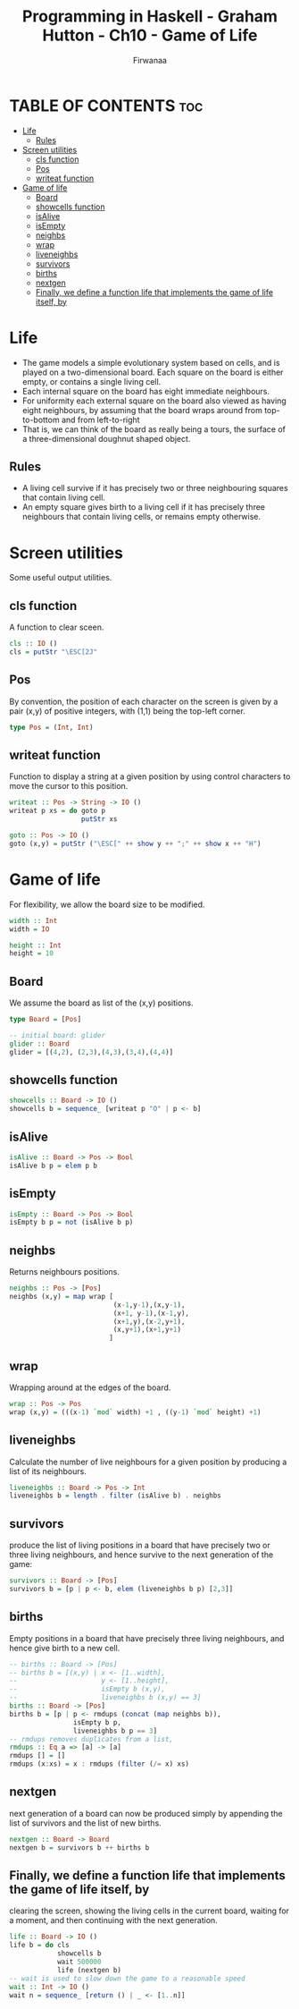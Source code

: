 #+TITLE: Programming in Haskell - Graham Hutton - Ch10 - Game of Life
#+AUTHOR: Firwanaa
#+PROPERTY: header-args :tangle code.hs
#+auto_tangle: t
#+STARTUP: showeverything

* TABLE OF CONTENTS :toc:
- [[#life][Life]]
  - [[#rules][Rules]]
- [[#screen-utilities][Screen utilities]]
  - [[#cls-function][cls function]]
  - [[#pos][Pos]]
  - [[#writeat-function][writeat function]]
- [[#game-of-life][Game of life]]
  - [[#board][Board]]
  - [[#showcells-function][showcells function]]
  - [[#isalive][isAlive]]
  - [[#isempty][isEmpty]]
  - [[#neighbs][neighbs]]
  - [[#wrap][wrap]]
  - [[#liveneighbs][liveneighbs]]
  - [[#survivors][survivors]]
  - [[#births][births]]
  - [[#nextgen][nextgen]]
  - [[#finally-we-define-a-function-life-that-implements-the-game-of-life-itself-by][Finally, we define a function life that implements the game of life itself, by]]

* Life
- The game models a simple evolutionary system based on cells, and is played on a two-dimensional board. Each square on the board is either empty, or contains a single living cell.
- Each internal square on the board has eight immediate neighbours.
- For uniformity each external square on the board also viewed as having eight neighbours, by assuming that the board wraps around from top-to-bottom and from left-to-right
- That is, we can think of the board as really being a tours, the surface of a three-dimensional doughnut shaped object.
** Rules
- A living cell survive if it has precisely two or three neighbouring squares that contain living cell.
- An empty square gives birth to a living cell if it has precisely three neighbours that contain living cells, or remains empty otherwise.

* Screen utilities
Some useful output utilities.
** cls function
A function to clear sceen.
#+begin_src haskell
cls :: IO ()
cls = putStr "\ESC[2J"
#+end_src
** Pos
By convention, the position of each character on the screen is given by a pair (x,y) of positive integers, with (1,1) being the top-left corner.
#+begin_src haskell
type Pos = (Int, Int)
#+end_src
** writeat function
Function to display a string at a given position by using control characters to move the cursor to this position.
#+begin_src haskell
writeat :: Pos -> String -> IO ()
writeat p xs = do goto p
                  putStr xs

goto :: Pos -> IO ()
goto (x,y) = putStr ("\ESC[" ++ show y ++ ";" ++ show x ++ "H")
#+end_src
* Game of life
For flexibility, we allow the board size to be modified.
#+begin_src haskell
width :: Int
width = IO

height :: Int
height = 10
#+end_src
** Board
We assume the board as list of the (x,y) positions.
#+begin_src haskell
type Board = [Pos]

-- initial board: glider
glider :: Board
glider = [(4,2), (2,3),(4,3),(3,4),(4,4)]
#+end_src

** showcells function
#+begin_src haskell
showcells :: Board -> IO ()
showcells b = sequence_ [writeat p "O" | p <- b]
#+end_src
** isAlive
#+begin_src haskell
isAlive :: Board -> Pos -> Bool
isAlive b p = elem p b
#+end_src
** isEmpty
#+begin_src haskell
isEmpty :: Board -> Pos -> Bool
isEmpty b p = not (isAlive b p)
#+end_src
** neighbs
Returns neighbours positions.
#+begin_src haskell
neighbs :: Pos -> [Pos]
neighbs (x,y) = map wrap [
                          (x-1,y-1),(x,y-1),
                          (x+1, y-1),(x-1,y),
                          (x+1,y),(x-2,y+1),
                          (x,y+1),(x+1,y+1)
                         ]
#+end_src
** wrap
Wrapping around at the edges of the board.
#+begin_src haskell
wrap :: Pos -> Pos
wrap (x,y) = (((x-1) `mod` width) +1 , ((y-1) `mod` height) +1)
#+end_src
** liveneighbs
Calculate the number of live neighbours for a given position by producing a list of its neighbours.
#+begin_src haskell
liveneighbs :: Board -> Pos -> Int
liveneighbs b = length . filter (isAlive b) . neighbs
#+end_src
** survivors
produce the list of living positions in a board that have precisely two or three living neighbours, and hence survive to the next generation of the game:
#+begin_src haskell
survivors :: Board -> [Pos]
survivors b = [p | p <- b, elem (liveneighbs b p) [2,3]]
#+end_src
** births
Empty positions in a board that have precisely three living
neighbours, and hence give birth to a new cell.
#+begin_src haskell
-- births :: Board -> [Pos]
-- births b = [(x,y) | x <- [1..width],
--                     y <- [1..height],
--                     isEmpty b (x,y),
--                     liveneighbs b (x,y) == 3]
births :: Board -> [Pos]
births b = [p | p <- rmdups (concat (map neighbs b)),
                isEmpty b p,
                liveneighbs b p == 3]
-- rmdups removes duplicates from a list,
rmdups :: Eq a => [a] -> [a]
rmdups [] = []
rmdups (x:xs) = x : rmdups (filter (/= x) xs)
#+end_src
** nextgen
next generation of a board can now be produced simply by appending the
list of survivors and the list of new births.
#+begin_src haskell
nextgen :: Board -> Board
nextgen b = survivors b ++ births b
#+end_src
** Finally, we define a function life that implements the game of life itself, by
clearing the screen, showing the living cells in the current board, waiting for a
moment, and then continuing with the next generation.
#+begin_src haskell
life :: Board -> IO ()
life b = do cls
            showcells b
            wait 500000
            life (nextgen b)
-- wait is used to slow down the game to a reasonable speed
wait :: Int -> IO ()
wait n = sequence_ [return () | _ <- [1..n]]
#+end_src
